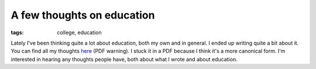 
A few thoughts on education
===========================

:tags: college, education

Lately I've been thinking quite a lot about education, both my own and in general.  I ended up writing quite a bit about it.  You can find all my thoughts `here <http://dl.dropbox.com/u/1015145/education.pdf>`_ (PDF warning).  I stuck it in a PDF because I think it's a more canonical form.  I'm interested in hearing any thoughts people have, both about what I wrote and about education.
